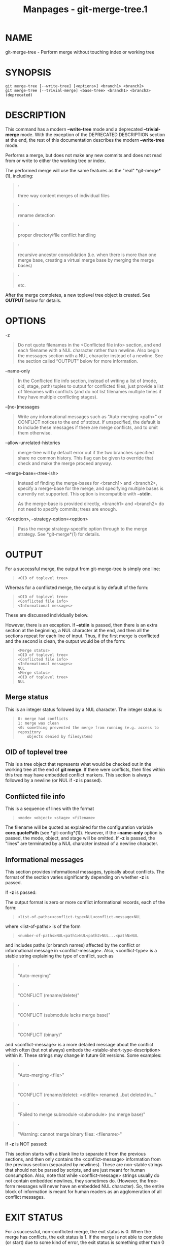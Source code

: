 #+TITLE: Manpages - git-merge-tree.1
* NAME
git-merge-tree - Perform merge without touching index or working tree

* SYNOPSIS
#+begin_example
git merge-tree [--write-tree] [<options>] <branch1> <branch2>
git merge-tree [--trivial-merge] <base-tree> <branch1> <branch2> (deprecated)
#+end_example

* DESCRIPTION
This command has a modern *--write-tree* mode and a deprecated
*--trivial-merge* mode. With the exception of the DEPRECATED DESCRIPTION
section at the end, the rest of this documentation describes the modern
*--write-tree* mode.

Performs a merge, but does not make any new commits and does not read
from or write to either the working tree or index.

The performed merge will use the same features as the "real"
*git-merge*(1), including:

#+begin_quote
·

three way content merges of individual files

#+end_quote

#+begin_quote
·

rename detection

#+end_quote

#+begin_quote
·

proper directory/file conflict handling

#+end_quote

#+begin_quote
·

recursive ancestor consolidation (i.e. when there is more than one merge
base, creating a virtual merge base by merging the merge bases)

#+end_quote

#+begin_quote
·

etc.

#+end_quote

After the merge completes, a new toplevel tree object is created. See
*OUTPUT* below for details.

* OPTIONS
-z

#+begin_quote
Do not quote filenames in the <Conflicted file info> section, and end
each filename with a NUL character rather than newline. Also begin the
messages section with a NUL character instead of a newline. See the
section called “OUTPUT” below for more information.

#+end_quote

--name-only

#+begin_quote
In the Conflicted file info section, instead of writing a list of (mode,
oid, stage, path) tuples to output for conflicted files, just provide a
list of filenames with conflicts (and do not list filenames multiple
times if they have multiple conflicting stages).

#+end_quote

--[no-]messages

#+begin_quote
Write any informational messages such as "Auto-merging <path>" or
CONFLICT notices to the end of stdout. If unspecified, the default is to
include these messages if there are merge conflicts, and to omit them
otherwise.

#+end_quote

--allow-unrelated-histories

#+begin_quote
merge-tree will by default error out if the two branches specified share
no common history. This flag can be given to override that check and
make the merge proceed anyway.

#+end_quote

--merge-base=<tree-ish>

#+begin_quote
Instead of finding the merge-bases for <branch1> and <branch2>, specify
a merge-base for the merge, and specifying multiple bases is currently
not supported. This option is incompatible with *--stdin*.

As the merge-base is provided directly, <branch1> and <branch2> do not
need to specify commits; trees are enough.

#+end_quote

-X<option>, --strategy-option=<option>

#+begin_quote
Pass the merge strategy-specific option through to the merge strategy.
See *git-merge*(1) for details.

#+end_quote

* OUTPUT
For a successful merge, the output from git-merge-tree is simply one
line:

#+begin_quote
#+begin_example
<OID of toplevel tree>
#+end_example

#+end_quote

Whereas for a conflicted merge, the output is by default of the form:

#+begin_quote
#+begin_example
<OID of toplevel tree>
<Conflicted file info>
<Informational messages>
#+end_example

#+end_quote

These are discussed individually below.

However, there is an exception. If *--stdin* is passed, then there is an
extra section at the beginning, a NUL character at the end, and then all
the sections repeat for each line of input. Thus, if the first merge is
conflicted and the second is clean, the output would be of the form:

#+begin_quote
#+begin_example
<Merge status>
<OID of toplevel tree>
<Conflicted file info>
<Informational messages>
NUL
<Merge status>
<OID of toplevel tree>
NUL
#+end_example

#+end_quote

** Merge status
This is an integer status followed by a NUL character. The integer
status is:

#+begin_quote
#+begin_example
0: merge had conflicts
1: merge was clean
<0: something prevented the merge from running (e.g. access to repository
    objects denied by filesystem)
#+end_example

#+end_quote

** OID of toplevel tree
This is a tree object that represents what would be checked out in the
working tree at the end of *git merge*. If there were conflicts, then
files within this tree may have embedded conflict markers. This section
is always followed by a newline (or NUL if *-z* is passed).

** Conflicted file info
This is a sequence of lines with the format

#+begin_quote
#+begin_example
<mode> <object> <stage> <filename>
#+end_example

#+end_quote

The filename will be quoted as explained for the configuration variable
*core.quotePath* (see *git-config*(1)). However, if the *--name-only*
option is passed, the mode, object, and stage will be omitted. If *-z*
is passed, the "lines" are terminated by a NUL character instead of a
newline character.

** Informational messages
This section provides informational messages, typically about conflicts.
The format of the section varies significantly depending on whether *-z*
is passed.

If *-z* is passed:

The output format is zero or more conflict informational records, each
of the form:

#+begin_quote
#+begin_example
<list-of-paths><conflict-type>NUL<conflict-message>NUL
#+end_example

#+end_quote

where <list-of-paths> is of the form

#+begin_quote
#+begin_example
<number-of-paths>NUL<path1>NUL<path2>NUL...<pathN>NUL
#+end_example

#+end_quote

and includes paths (or branch names) affected by the conflict or
informational message in <conflict-message>. Also, <conflict-type> is a
stable string explaining the type of conflict, such as

#+begin_quote
·

"Auto-merging"

#+end_quote

#+begin_quote
·

"CONFLICT (rename/delete)"

#+end_quote

#+begin_quote
·

"CONFLICT (submodule lacks merge base)"

#+end_quote

#+begin_quote
·

"CONFLICT (binary)"

#+end_quote

and <conflict-message> is a more detailed message about the conflict
which often (but not always) embeds the <stable-short-type-description>
within it. These strings may change in future Git versions. Some
examples:

#+begin_quote
·

"Auto-merging <file>"

#+end_quote

#+begin_quote
·

"CONFLICT (rename/delete): <oldfile> renamed...but deleted in..."

#+end_quote

#+begin_quote
·

"Failed to merge submodule <submodule> (no merge base)"

#+end_quote

#+begin_quote
·

"Warning: cannot merge binary files: <filename>"

#+end_quote

If *-z* is NOT passed:

This section starts with a blank line to separate it from the previous
sections, and then only contains the <conflict-message> information from
the previous section (separated by newlines). These are non-stable
strings that should not be parsed by scripts, and are just meant for
human consumption. Also, note that while <conflict-message> strings
usually do not contain embedded newlines, they sometimes do. (However,
the free-form messages will never have an embedded NUL character). So,
the entire block of information is meant for human readers as an
agglomeration of all conflict messages.

* EXIT STATUS
For a successful, non-conflicted merge, the exit status is 0. When the
merge has conflicts, the exit status is 1. If the merge is not able to
complete (or start) due to some kind of error, the exit status is
something other than 0 or 1 (and the output is unspecified). When
--stdin is passed, the return status is 0 for both successful and
conflicted merges, and something other than 0 or 1 if it cannot complete
all the requested merges.

* USAGE NOTES
This command is intended as low-level plumbing, similar to
*git-hash-object*(1), *git-mktree*(1), *git-commit-tree*(1),
*git-write-tree*(1), *git-update-ref*(1), and *git-mktag*(1). Thus, it
can be used as a part of a series of steps such as:

#+begin_quote
#+begin_example
NEWTREE=$(git merge-tree --write-tree $BRANCH1 $BRANCH2)
test $? -eq 0 || die "There were conflicts..."
NEWCOMMIT=$(git commit-tree $NEWTREE -p $BRANCH1 -p $BRANCH2)
git update-ref $BRANCH1 $NEWCOMMIT
#+end_example

#+end_quote

Note that when the exit status is non-zero, *NEWTREE* in this sequence
will contain a lot more output than just a tree.

For conflicts, the output includes the same information that you'd get
with *git-merge*(1):

#+begin_quote
·

what would be written to the working tree (the OID of toplevel tree)

#+end_quote

#+begin_quote
·

the higher order stages that would be written to the index (the
Conflicted file info)

#+end_quote

#+begin_quote
·

any messages that would have been printed to stdout (the Informational
messages)

#+end_quote

* INPUT FORMAT
/git merge-tree --stdin/ input format is fully text based. Each line has
this format:

#+begin_quote
#+begin_example
[<base-commit> -- ]<branch1> <branch2>
#+end_example

#+end_quote

If one line is separated by *--*, the string before the separator is
used for specifying a merge-base for the merge and the string after the
separator describes the branches to be merged.

* MISTAKES TO AVOID
Do NOT look through the resulting toplevel tree to try to find which
files conflict; parse the Conflicted file info section instead. Not only
would parsing an entire tree be horrendously slow in large repositories,
there are numerous types of conflicts not representable by conflict
markers (modify/delete, mode conflict, binary file changed on both
sides, file/directory conflicts, various rename conflict permutations,
etc.)

Do NOT interpret an empty Conflicted file info list as a clean merge;
check the exit status. A merge can have conflicts without having
individual files conflict (there are a few types of directory rename
conflicts that fall into this category, and others might also be added
in the future).

Do NOT attempt to guess or make the user guess the conflict types from
the Conflicted file info list. The information there is insufficient to
do so. For example: Rename/rename(1to2) conflicts (both sides renamed
the same file differently) will result in three different files having
higher order stages (but each only has one higher order stage), with no
way (short of the Informational messages section) to determine which
three files are related. File/directory conflicts also result in a file
with exactly one higher order stage.
Possibly-involved-in-directory-rename conflicts (when
"merge.directoryRenames" is unset or set to "conflicts") also result in
a file with exactly one higher order stage. In all cases, the
Informational messages section has the necessary info, though it is not
designed to be machine parseable.

Do NOT assume that each path from Conflicted file info, and the logical
conflicts in the Informational messages have a one-to-one mapping, nor
that there is a one-to-many mapping, nor a many-to-one mapping.
Many-to-many mappings exist, meaning that each path can have many
logical conflict types in a single merge, and each logical conflict type
can affect many paths.

Do NOT assume all filenames listed in the Informational messages section
had conflicts. Messages can be included for files that have no
conflicts, such as "Auto-merging <file>".

AVOID taking the OIDS from the Conflicted file info and re-merging them
to present the conflicts to the user. This will lose information.
Instead, look up the version of the file found within the OID of
toplevel tree and show that instead. In particular, the latter will have
conflict markers annotated with the original branch/commit being merged
and, if renames were involved, the original filename. While you could
include the original branch/commit in the conflict marker annotations
when re-merging, the original filename is not available from the
Conflicted file info and thus you would be losing information that might
help the user resolve the conflict.

* DEPRECATED DESCRIPTION
Per the DESCRIPTION and unlike the rest of this documentation, this
section describes the deprecated *--trivial-merge* mode.

Other than the optional *--trivial-merge*, this mode accepts no options.

This mode reads three tree-ish, and outputs trivial merge results and
conflicting stages to the standard output in a semi-diff format. Since
this was designed for higher level scripts to consume and merge the
results back into the index, it omits entries that match <branch1>. The
result of this second form is similar to what three-way /git read-tree
-m/ does, but instead of storing the results in the index, the command
outputs the entries to the standard output.

This form not only has limited applicability (a trivial merge cannot
handle content merges of individual files, rename detection, proper
directory/file conflict handling, etc.), the output format is also
difficult to work with, and it will generally be less performant than
the first form even on successful merges (especially if working in large
repositories).

* GIT
Part of the *git*(1) suite
